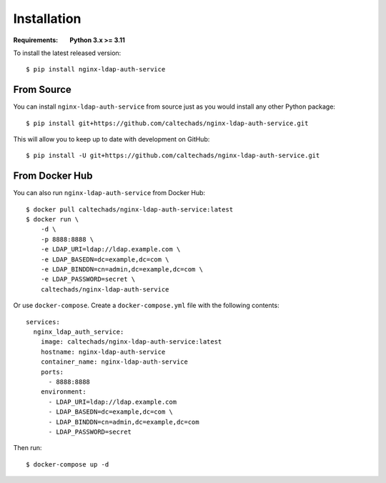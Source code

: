 Installation
============

.. highlight:: bash

:Requirements: **Python 3.x >= 3.11**

To install the latest released version::

  $ pip install nginx-ldap-auth-service

From Source
-----------

You can install ``nginx-ldap-auth-service`` from source just as you would
install any other Python package::

    $ pip install git+https://github.com/caltechads/nginx-ldap-auth-service.git

This will allow you to keep up to date with development on GitHub::

    $ pip install -U git+https://github.com/caltechads/nginx-ldap-auth-service.git

From Docker Hub
---------------

You can also run ``nginx-ldap-auth-service`` from Docker Hub::

    $ docker pull caltechads/nginx-ldap-auth-service:latest
    $ docker run \
        -d \
        -p 8888:8888 \
        -e LDAP_URI=ldap://ldap.example.com \
        -e LDAP_BASEDN=dc=example,dc=com \
        -e LDAP_BINDDN=cn=admin,dc=example,dc=com \
        -e LDAP_PASSWORD=secret \
        caltechads/nginx-ldap-auth-service

Or use ``docker-compose``. Create a ``docker-compose.yml`` file with the
following contents::

    services:
      nginx_ldap_auth_service:
        image: caltechads/nginx-ldap-auth-service:latest
        hostname: nginx-ldap-auth-service
        container_name: nginx-ldap-auth-service
        ports:
          - 8888:8888
        environment:
          - LDAP_URI=ldap://ldap.example.com
          - LDAP_BASEDN=dc=example,dc=com \
          - LDAP_BINDDN=cn=admin,dc=example,dc=com
          - LDAP_PASSWORD=secret

Then run::

    $ docker-compose up -d
